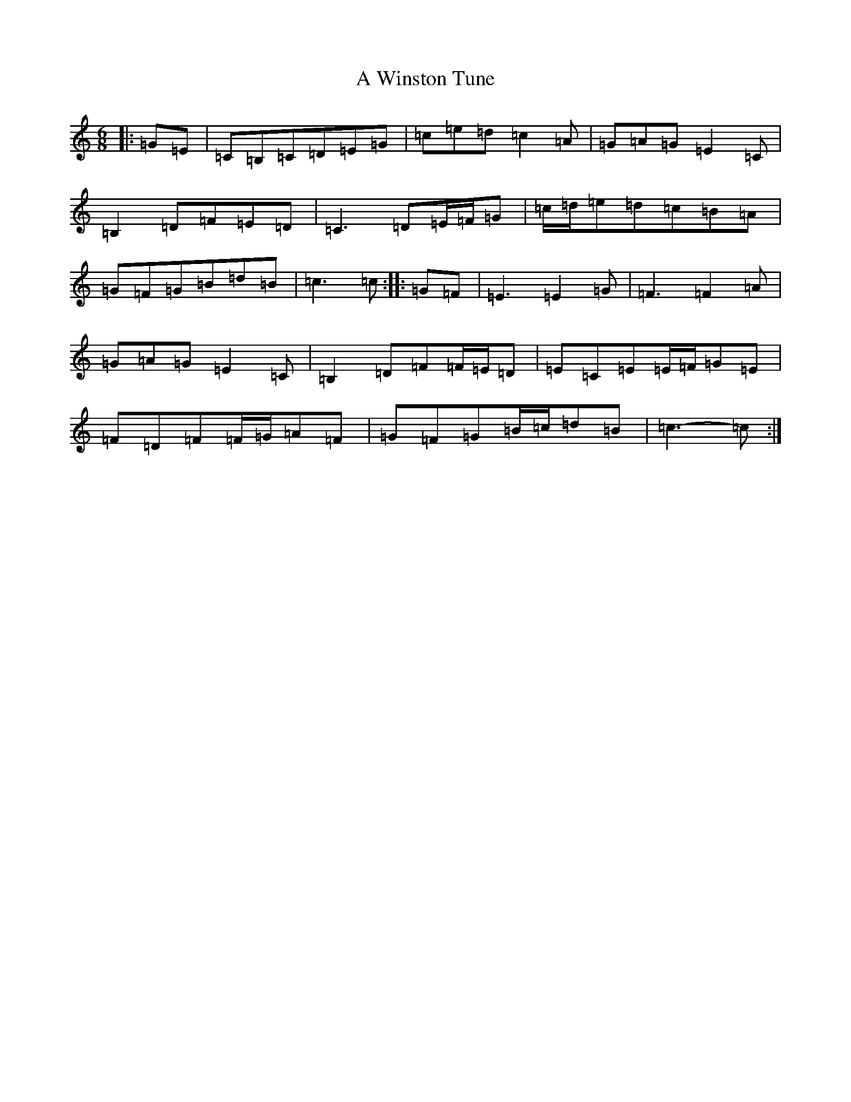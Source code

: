 X: 237
T: A Winston Tune
S: https://thesession.org/tunes/8236#setting19403
R: jig
M:6/8
L:1/8
K: C Major
|:=G=E|=C=B,=C=D=E=G|=c=e=d=c2=A|=G=A=G=E2=C|=B,2=D=F=E=D|=C3=D=E/2=F/2=G|=c/2=d/2=e=d=c=B=A|=G=F=G=B=d=B|=c3=c:||:=G=F|=E3=E2=G|=F3=F2=A|=G=A=G=E2=C|=B,2=D=F=F/2=E/2=D|=E=C=E=E/2=F/2=G=E|=F=D=F=F/2=G/2=A=F|=G=F=G=B/2=c/2=d=B|=c3-=c:|
